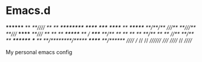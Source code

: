 * Emacs.d

 ********                                               **
/**/////                                               /**
/**       **********   ******    *****   ******        /**
/******* //**//**//** //////**  **///** **////      ******
/**////   /** /** /**  ******* /**  // //*****     **///**
/**       /** /** /** **////** /**   ** /////** **/**  /**
/******** *** /** /**//********//*****  ****** /**//******
//////// ///  //  //  ////////  /////  //////  //  //////

My personal emacs config

